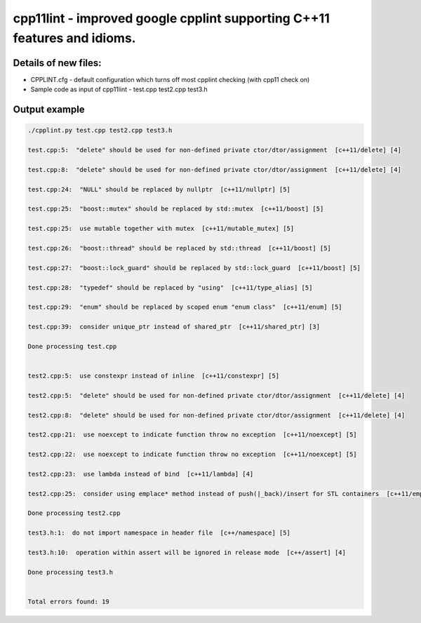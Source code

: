 cpp11lint - improved google cpplint supporting C++11 features and idioms.
=====================================

Details of new files:
-------

* CPPLINT.cfg - default configuration which turns off most cpplint checking (with cpp11 check on)
* Sample code as input of cpp11lint - test.cpp test2.cpp test3.h


Output example
-----------

.. code-block:: bash

  ./cpplint.py test.cpp test2.cpp test3.h
  
  test.cpp:5:  "delete" should be used for non-defined private ctor/dtor/assignment  [c++11/delete] [4]

  test.cpp:8:  "delete" should be used for non-defined private ctor/dtor/assignment  [c++11/delete] [4]

  test.cpp:24:  "NULL" should be replaced by nullptr  [c++11/nullptr] [5]
  
  test.cpp:25:  "boost::mutex" should be replaced by std::mutex  [c++11/boost] [5]
  
  test.cpp:25:  use mutable together with mutex  [c++11/mutable_mutex] [5]
  
  test.cpp:26:  "boost::thread" should be replaced by std::thread  [c++11/boost] [5]
  
  test.cpp:27:  "boost::lock_guard" should be replaced by std::lock_guard  [c++11/boost] [5]
  
  test.cpp:28:  "typedef" should be replaced by "using"  [c++11/type_alias] [5]
  
  test.cpp:29:  "enum" should be replaced by scoped enum "enum class"  [c++11/enum] [5]
  
  test.cpp:39:  consider unique_ptr instead of shared_ptr  [c++11/shared_ptr] [3]
  
  Done processing test.cpp
  
  
  test2.cpp:5:  use constexpr instead of inline  [c++11/constexpr] [5]
  
  test2.cpp:5:  "delete" should be used for non-defined private ctor/dtor/assignment  [c++11/delete] [4]
  
  test2.cpp:8:  "delete" should be used for non-defined private ctor/dtor/assignment  [c++11/delete] [4]
  
  test2.cpp:21:  use noexcept to indicate function throw no exception  [c++11/noexcept] [5]
  
  test2.cpp:22:  use noexcept to indicate function throw no exception  [c++11/noexcept] [5]
  
  test2.cpp:23:  use lambda instead of bind  [c++11/lambda] [4]
  
  test2.cpp:25:  consider using emplace* method instead of push(|_back)/insert for STL containers  [c++11/emplace] [4]
  
  Done processing test2.cpp
  
  test3.h:1:  do not import namespace in header file  [c++/namespace] [5]
  
  test3.h:10:  operation within assert will be ignored in release mode  [c++/assert] [4]

  Done processing test3.h
  
  
  Total errors found: 19
